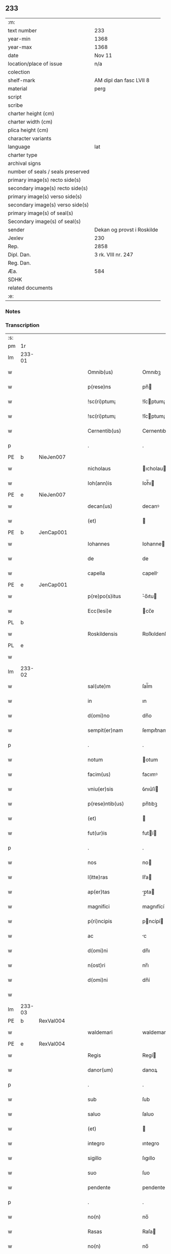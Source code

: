 ** 233

| :m:                               |                            |
| text number                       | 233                        |
| year-min                          | 1368                       |
| year-max                          | 1368                       |
| date                              | Nov 11                     |
| location/place of issue           | n/a                        |
| colection                         |                            |
| shelf-mark                        | AM dipl dan fasc LVII 8    |
| material                          | perg                       |
| script                            |                            |
| scribe                            |                            |
| charter height (cm)               |                            |
| charter width (cm)                |                            |
| plica height (cm)                 |                            |
| character variants                |                            |
| language                          | lat                        |
| charter type                      |                            |
| archival signs                    |                            |
| number of seals / seals preserved |                            |
| primary image(s) recto side(s)    |                            |
| secondary image(s) recto side(s)  |                            |
| primary image(s) verso side(s)    |                            |
| secondary image(s) verso side(s)  |                            |
| primary image(s) of seal(s)       |                            |
| Secondary image(s) of seal(s)     |                            |
| sender                            | Dekan og provst i Roskilde |
| Jexlev                            | 230                        |
| Rep.                              | 2858                       |
| Dipl. Dan.                        | 3 rk. VIII nr. 247         |
| Reg. Dan.                         |                            |
| Æa.                               | 584                        |
| SDHK                              |                            |
| related documents                 |                            |
| :e:                               |                            |

*** Notes


*** Transcription
| :s: |        |   |   |   |   |                    |              |   |   |   |   |     |   |   |   |               |
| pm  | 1r     |   |   |   |   |                    |              |   |   |   |   |     |   |   |   |               |
| lm  | 233-01 |   |   |   |   |                    |              |   |   |   |   |     |   |   |   |               |
| w   |        |   |   |   |   | Omnib(us)          | Omnıbꝫ       |   |   |   |   | lat |   |   |   |        233-01 |
| w   |        |   |   |   |   | p(rese)ns          | pn̅          |   |   |   |   | lat |   |   |   |        233-01 |
| w   |        |   |   |   |   | !sc(ri)ptum¡       | !ſcptum¡    |   |   |   |   | lat |   |   |   |        233-01 |
| w   |        |   |   |   |   | !sc(ri)ptum¡       | !ſcptum¡    |   |   |   |   | lat |   |   |   |        233-01 |
| w   |        |   |   |   |   | Cernentib(us)      | Cernentıbꝫ   |   |   |   |   | lat |   |   |   |        233-01 |
| p   |        |   |   |   |   | .                  | .            |   |   |   |   | lat |   |   |   |        233-01 |
| PE  | b      | NieJen007  |   |   |   |                    |              |   |   |   |   |     |   |   |   |               |
| w   |        |   |   |   |   | nicholaus          | ıcholau    |   |   |   |   | lat |   |   |   |        233-01 |
| w   |        |   |   |   |   | Ioh(ann)is         | Ioh̅ı        |   |   |   |   | lat |   |   |   |        233-01 |
| PE  | e      | NieJen007  |   |   |   |                    |              |   |   |   |   |     |   |   |   |               |
| w   |        |   |   |   |   | decan(us)          | decanꝰ       |   |   |   |   | lat |   |   |   |        233-01 |
| w   |        |   |   |   |   | (et)               |             |   |   |   |   | lat |   |   |   |        233-01 |
| PE  | b      | JenCap001  |   |   |   |                    |              |   |   |   |   |     |   |   |   |               |
| w   |        |   |   |   |   | Iohannes           | Iohanne     |   |   |   |   | lat |   |   |   |        233-01 |
| w   |        |   |   |   |   | de                 | de           |   |   |   |   | lat |   |   |   |        233-01 |
| w   |        |   |   |   |   | capella            | capell      |   |   |   |   | lat |   |   |   |        233-01 |
| PE  | e      | JenCap001  |   |   |   |                    |              |   |   |   |   |     |   |   |   |               |
| w   |        |   |   |   |   | p(re)po(s)itus     | ͛o̅ıtu       |   |   |   |   | lat |   |   |   |        233-01 |
| w   |        |   |   |   |   | Ecc(lesi)e         | cc̅e         |   |   |   |   | lat |   |   |   |        233-01 |
| PL  | b      |   |   |   |   |                    |              |   |   |   |   |     |   |   |   |               |
| w   |        |   |   |   |   | Roskildensis       | Roſkıldenſı |   |   |   |   | lat |   |   |   |        233-01 |
| PL  | e      |   |   |   |   |                    |              |   |   |   |   |     |   |   |   |               |
| w   |        |   |   |   |   |                    |              |   |   |   |   | lat |   |   |   |        233-01 |
| lm  | 233-02 |   |   |   |   |                    |              |   |   |   |   |     |   |   |   |               |
| w   |        |   |   |   |   | sal(ute)m          | ſal̅m         |   |   |   |   | lat |   |   |   |        233-02 |
| w   |        |   |   |   |   | in                 | ın           |   |   |   |   | lat |   |   |   |        233-02 |
| w   |        |   |   |   |   | d(omi)no           | dn̅o          |   |   |   |   | lat |   |   |   |        233-02 |
| w   |        |   |   |   |   | sempit(er)nam      | ſempıt͛nam    |   |   |   |   | lat |   |   |   |        233-02 |
| p   |        |   |   |   |   | .                  | .            |   |   |   |   | lat |   |   |   |        233-02 |
| w   |        |   |   |   |   | notum              | otum        |   |   |   |   | lat |   |   |   |        233-02 |
| w   |        |   |   |   |   | facim(us)          | facımꝰ       |   |   |   |   | lat |   |   |   |        233-02 |
| w   |        |   |   |   |   | vniu(er)sis        | ỽnıu͛ſí      |   |   |   |   | lat |   |   |   |        233-02 |
| w   |        |   |   |   |   | p(rese)ntib(us)    | pn̅tıbꝫ       |   |   |   |   | lat |   |   |   |        233-02 |
| w   |        |   |   |   |   | (et)               |             |   |   |   |   | lat |   |   |   |        233-02 |
| w   |        |   |   |   |   | fut(ur)is          | futí       |   |   |   |   | lat |   |   |   |        233-02 |
| p   |        |   |   |   |   | .                  | .            |   |   |   |   | lat |   |   |   |        233-02 |
| w   |        |   |   |   |   | nos                | no          |   |   |   |   | lat |   |   |   |        233-02 |
| w   |        |   |   |   |   | l(itte)ras         | lr̅a         |   |   |   |   | lat |   |   |   |        233-02 |
| w   |        |   |   |   |   | ap(er)tas          | p̲ta        |   |   |   |   | lat |   |   |   |        233-02 |
| w   |        |   |   |   |   | magnifici          | magnıfící    |   |   |   |   | lat |   |   |   |        233-02 |
| w   |        |   |   |   |   | p(ri)ncipis        | pncípí     |   |   |   |   | lat |   |   |   |        233-02 |
| w   |        |   |   |   |   | ac                 | c           |   |   |   |   | lat |   |   |   |        233-02 |
| w   |        |   |   |   |   | d(omi)ni           | dn̅ı          |   |   |   |   | lat |   |   |   |        233-02 |
| w   |        |   |   |   |   | n(ost)ri           | nr̅ı          |   |   |   |   | lat |   |   |   |        233-02 |
| w   |        |   |   |   |   | d(omi)ni           | dn̅í          |   |   |   |   | lat |   |   |   |        233-02 |
| w   |        |   |   |   |   |                    |              |   |   |   |   | lat |   |   |   |        233-02 |
| lm  | 233-03 |   |   |   |   |                    |              |   |   |   |   |     |   |   |   |               |
| PE  | b      | RexVal004  |   |   |   |                    |              |   |   |   |   |     |   |   |   |               |
| w   |        |   |   |   |   | waldemari          | waldemarí    |   |   |   |   | lat |   |   |   |        233-03 |
| PE  | e      | RexVal004  |   |   |   |                    |              |   |   |   |   |     |   |   |   |               |
| w   |        |   |   |   |   | Regis              | Regí        |   |   |   |   | lat |   |   |   |        233-03 |
| w   |        |   |   |   |   | danor(um)          | danoꝝ        |   |   |   |   | lat |   |   |   |        233-03 |
| p   |        |   |   |   |   | .                  | .            |   |   |   |   | lat |   |   |   |        233-03 |
| w   |        |   |   |   |   | sub                | ſub          |   |   |   |   | lat |   |   |   |        233-03 |
| w   |        |   |   |   |   | saluo              | ſaluo        |   |   |   |   | lat |   |   |   |        233-03 |
| w   |        |   |   |   |   | (et)               |             |   |   |   |   | lat |   |   |   |        233-03 |
| w   |        |   |   |   |   | integro            | ıntegro      |   |   |   |   | lat |   |   |   |        233-03 |
| w   |        |   |   |   |   | sigillo            | ſıgıllo      |   |   |   |   | lat |   |   |   |        233-03 |
| w   |        |   |   |   |   | suo                | ſuo          |   |   |   |   | lat |   |   |   |        233-03 |
| w   |        |   |   |   |   | pendente           | pendente     |   |   |   |   | lat |   |   |   |        233-03 |
| p   |        |   |   |   |   | .                  | .            |   |   |   |   | lat |   |   |   |        233-03 |
| w   |        |   |   |   |   | no(n)              | no̅           |   |   |   |   | lat |   |   |   |        233-03 |
| w   |        |   |   |   |   | Rasas              | Raſa        |   |   |   |   | lat |   |   |   |        233-03 |
| w   |        |   |   |   |   | no(n)              | no̅           |   |   |   |   | lat |   |   |   |        233-03 |
| w   |        |   |   |   |   | abolitas           | bolıta     |   |   |   |   | lat |   |   |   |        233-03 |
| w   |        |   |   |   |   | nec                | nec          |   |   |   |   | lat |   |   |   |        233-03 |
| w   |        |   |   |   |   | in                 | ín           |   |   |   |   | lat |   |   |   |        233-03 |
| w   |        |   |   |   |   | aliq(ua)           | lıqᷓ         |   |   |   |   | lat |   |   |   |        233-03 |
| w   |        |   |   |   |   | sui                | ſuí          |   |   |   |   | lat |   |   |   |        233-03 |
| w   |        |   |   |   |   | p(ar)te            | p̲te          |   |   |   |   | lat |   |   |   |        233-03 |
| w   |        |   |   |   |   | viciatas           | ỽícıata     |   |   |   |   | lat |   |   |   |        233-03 |
| w   |        |   |   |   |   | s(ed)              | ſꝫ           |   |   |   |   | lat |   |   |   |        233-03 |
| lm  | 233-04 |   |   |   |   |                    |              |   |   |   |   |     |   |   |   |               |
| w   |        |   |   |   |   | omni               | omní         |   |   |   |   | lat |   |   |   |        233-04 |
| w   |        |   |   |   |   | suspic(i)o(n)e     | ſuſpıc̅oe     |   |   |   |   | lat |   |   |   |        233-04 |
| w   |        |   |   |   |   | Carentes           | Carente     |   |   |   |   | lat |   |   |   |        233-04 |
| w   |        |   |   |   |   | audiuisse          | udíuíſſe    |   |   |   |   | lat |   |   |   |        233-04 |
| w   |        |   |   |   |   | (et)               |             |   |   |   |   | lat |   |   |   |        233-04 |
| w   |        |   |   |   |   | diligent(er)       | dılıgent    |   |   |   |   | lat |   |   |   |        233-04 |
| w   |        |   |   |   |   | p(er)spexisse      | p̲ſpexıſſe    |   |   |   |   | lat |   |   |   |        233-04 |
| w   |        |   |   |   |   | quarum             | quarum       |   |   |   |   | lat |   |   |   |        233-04 |
| w   |        |   |   |   |   | tenor              | tenoꝛ        |   |   |   |   | lat |   |   |   |        233-04 |
| w   |        |   |   |   |   | de                 | de           |   |   |   |   | lat |   |   |   |        233-04 |
| w   |        |   |   |   |   | verbo              | ỽerbo        |   |   |   |   | lat |   |   |   |        233-04 |
| w   |        |   |   |   |   | ad                 | d           |   |   |   |   | lat |   |   |   |        233-04 |
| w   |        |   |   |   |   | verbum             | verbum       |   |   |   |   | lat |   |   |   |        233-04 |
| w   |        |   |   |   |   | talis              | talı        |   |   |   |   | lat |   |   |   |        233-04 |
| w   |        |   |   |   |   | est                | eﬅ           |   |   |   |   | lat |   |   |   |        233-04 |
| p   |        |   |   |   |   | .                  | .            |   |   |   |   | lat |   |   |   |        233-04 |
| PE  | b      | RexVal004  |   |   |   |                    |              |   |   |   |   |     |   |   |   |               |
| w   |        |   |   |   |   | Waldemarus         | Waldemaɼu   |   |   |   |   | lat |   |   |   |        233-04 |
| PE  | e      | RexVal004  |   |   |   |                    |              |   |   |   |   |     |   |   |   |               |
| w   |        |   |   |   |   |                    |              |   |   |   |   | lat |   |   |   |        233-04 |
| lm  | 233-05 |   |   |   |   |                    |              |   |   |   |   |     |   |   |   |               |
| w   |        |   |   |   |   | dej                | de          |   |   |   |   | lat |   |   |   |        233-05 |
| w   |        |   |   |   |   | gr(aci)a           | gr̅          |   |   |   |   | lat |   |   |   |        233-05 |
| w   |        |   |   |   |   | danor(um)          | danoꝝ        |   |   |   |   | lat |   |   |   |        233-05 |
| w   |        |   |   |   |   | sclauor(um) q(ue)  | ſclauoꝝ qꝫ   |   |   |   |   | lat |   |   |   |        233-05 |
| w   |        |   |   |   |   | Rex                | Rex          |   |   |   |   | lat |   |   |   |        233-05 |
| w   |        |   |   |   |   | Om(n)ib(us)        | Om̅ıbꝫ        |   |   |   |   | lat |   |   |   |        233-05 |
| w   |        |   |   |   |   | p(rese)ns          | pn̅          |   |   |   |   | lat |   |   |   |        233-05 |
| w   |        |   |   |   |   | sc(ri)ptum         | ſcptum      |   |   |   |   | lat |   |   |   |        233-05 |
| w   |        |   |   |   |   | Cernentib(us)      | Cernentıbꝫ   |   |   |   |   | lat |   |   |   |        233-05 |
| w   |        |   |   |   |   | sal(ute)m          | ſal̅m         |   |   |   |   | lat |   |   |   |        233-05 |
| w   |        |   |   |   |   | in                 | ín           |   |   |   |   | lat |   |   |   |        233-05 |
| w   |        |   |   |   |   | d(omi)no           | dn̅o          |   |   |   |   | lat |   |   |   |        233-05 |
| w   |        |   |   |   |   | sempit(er)nam      | ſempıtnam   |   |   |   |   | lat |   |   |   |        233-05 |
| p   |        |   |   |   |   | .                  | .            |   |   |   |   | lat |   |   |   |        233-05 |
| w   |        |   |   |   |   | nota(m)            | nota̅         |   |   |   |   | lat |   |   |   |        233-05 |
| w   |        |   |   |   |   | facim(us)          | facımꝰ       |   |   |   |   | lat |   |   |   |        233-05 |
| w   |        |   |   |   |   | tam                | tam          |   |   |   |   | lat |   |   |   |        233-05 |
| w   |        |   |   |   |   | p(rese)ntibus      | pn̅tıbu      |   |   |   |   | lat |   |   |   |        233-05 |
| lm  | 233-06 |   |   |   |   |                    |              |   |   |   |   |     |   |   |   |               |
| w   |        |   |   |   |   | q(uam)             | ꝙᷓ            |   |   |   |   | lat |   |   |   |        233-06 |
| w   |        |   |   |   |   | fut(ur)is          | futí       |   |   |   |   | lat |   |   |   |        233-06 |
| p   |        |   |   |   |   | .                  | .            |   |   |   |   | lat |   |   |   |        233-06 |
| w   |        |   |   |   |   | q(uod)             | ꝙ            |   |   |   |   | lat |   |   |   |        233-06 |
| w   |        |   |   |   |   | nos                | no          |   |   |   |   | lat |   |   |   |        233-06 |
| w   |        |   |   |   |   | Exhibit(ri)ces     | xhıbıtce  |   |   |   |   | lat |   |   |   |        233-06 |
| w   |        |   |   |   |   | p(rese)nt(ium)     | pn̅          |   |   |   |   | lat |   |   |   |        233-06 |
| p   |        |   |   |   |   | .                  | .            |   |   |   |   | lat |   |   |   |        233-06 |
| w   |        |   |   |   |   | d(omi)nas          | dn̅a         |   |   |   |   | lat |   |   |   |        233-06 |
| p   |        |   |   |   |   | .                  | .            |   |   |   |   | lat |   |   |   |        233-06 |
| w   |        |   |   |   |   | Abbatissam         | bbatıſſam   |   |   |   |   | lat |   |   |   |        233-06 |
| w   |        |   |   |   |   | (et)               |             |   |   |   |   | lat |   |   |   |        233-06 |
| w   |        |   |   |   |   | moniales           | moníale     |   |   |   |   | lat |   |   |   |        233-06 |
| w   |        |   |   |   |   | in                 | ín           |   |   |   |   | lat |   |   |   |        233-06 |
| w   |        |   |   |   |   | monast(er)io       | monaﬅ͛ío      |   |   |   |   | lat |   |   |   |        233-06 |
| w   |        |   |   |   |   | b(ea)te            | bt̅e          |   |   |   |   | lat |   |   |   |        233-06 |
| w   |        |   |   |   |   | clare              | clare        |   |   |   |   | lat |   |   |   |        233-06 |
| PL  | b      |   |   |   |   |                    |              |   |   |   |   |     |   |   |   |               |
| w   |        |   |   |   |   | Rosk(ildis)        | Roſꝃ         |   |   |   |   | lat |   |   |   |        233-06 |
| PL  | e      |   |   |   |   |                    |              |   |   |   |   |     |   |   |   |               |
| p   |        |   |   |   |   | .                  | .            |   |   |   |   | lat |   |   |   |        233-06 |
| w   |        |   |   |   |   | vna                | ỽn          |   |   |   |   | lat |   |   |   |        233-06 |
| w   |        |   |   |   |   | cum                | cum          |   |   |   |   | lat |   |   |   |        233-06 |
| w   |        |   |   |   |   | bonis              | boní        |   |   |   |   | lat |   |   |   |        233-06 |
| w   |        |   |   |   |   | ip(s)aru(m)        | íp̅aru̅        |   |   |   |   | lat |   |   |   |        233-06 |
| w   |        |   |   |   |   | omnib(us)          | omníbꝫ       |   |   |   |   | lat |   |   |   |        233-06 |
| lm  | 233-07 |   |   |   |   |                    |              |   |   |   |   |     |   |   |   |               |
| w   |        |   |   |   |   | (et)               |             |   |   |   |   | lat |   |   |   |        233-07 |
| w   |        |   |   |   |   | familia            | famılı      |   |   |   |   | lat |   |   |   |        233-07 |
| w   |        |   |   |   |   | eisdem             | eıſdem       |   |   |   |   | lat |   |   |   |        233-07 |
| w   |        |   |   |   |   | attinente          | ttínente    |   |   |   |   | lat |   |   |   |        233-07 |
| w   |        |   |   |   |   | sub                | ſub          |   |   |   |   | lat |   |   |   |        233-07 |
| w   |        |   |   |   |   | n(ost)ra           | nr̅a          |   |   |   |   | lat |   |   |   |        233-07 |
| w   |        |   |   |   |   | pace               | pace         |   |   |   |   | lat |   |   |   |        233-07 |
| w   |        |   |   |   |   | (et)               |             |   |   |   |   | lat |   |   |   |        233-07 |
| w   |        |   |   |   |   | p(ro)tect(i)o(n)e  | ꝓte̅oe       |   |   |   |   | lat |   |   |   |        233-07 |
| w   |        |   |   |   |   | suscipim(us)       | ſuſcıpímꝰ    |   |   |   |   | lat |   |   |   |        233-07 |
| w   |        |   |   |   |   | sp(eci)alit(er)    | ſp̅alıt      |   |   |   |   | lat |   |   |   |        233-07 |
| w   |        |   |   |   |   | defendas           | defenda     |   |   |   |   | lat |   |   |   |        233-07 |
| p   |        |   |   |   |   | .                  | .            |   |   |   |   | lat |   |   |   |        233-07 |
| w   |        |   |   |   |   | !dimitemi(us)¡     | !dímítemıꝰ¡  |   |   |   |   | lat |   |   |   |        233-07 |
| w   |        |   |   |   |   | Sibi               | ıbí         |   |   |   |   | lat |   |   |   |        233-07 |
| w   |        |   |   |   |   | om(n)ia            | om̅ı         |   |   |   |   | lat |   |   |   |        233-07 |
| w   |        |   |   |   |   | bona               | bon         |   |   |   |   | lat |   |   |   |        233-07 |
| w   |        |   |   |   |   | sua                | ſu          |   |   |   |   | lat |   |   |   |        233-07 |
| w   |        |   |   |   |   | tam                | tam          |   |   |   |   | lat |   |   |   |        233-07 |
| lm  | 233-08 |   |   |   |   |                    |              |   |   |   |   |     |   |   |   |               |
| w   |        |   |   |   |   | infra              | ınfr        |   |   |   |   | lat |   |   |   |        233-08 |
| w   |        |   |   |   |   | Ciuitate(m)        | Cíuítate̅     |   |   |   |   | lat |   |   |   |        233-08 |
| PL  | b      |   |   |   |   |                    |              |   |   |   |   |     |   |   |   |               |
| w   |        |   |   |   |   | Rosk(ildensem)     | Roſꝃ         |   |   |   |   | lat |   |   |   |        233-08 |
| PL  | e      |   |   |   |   |                    |              |   |   |   |   |     |   |   |   |               |
| w   |        |   |   |   |   | infra              | ínfr        |   |   |   |   | lat |   |   |   |        233-08 |
| w   |        |   |   |   |   | villas             | ỽılla       |   |   |   |   | lat |   |   |   |        233-08 |
| w   |        |   |   |   |   | forenses           | foꝛenſe     |   |   |   |   | lat |   |   |   |        233-08 |
| w   |        |   |   |   |   | vel                | vel          |   |   |   |   | lat |   |   |   |        233-08 |
| w   |        |   |   |   |   | vbicumq(ue)        | vbıcumqꝫ     |   |   |   |   | lat |   |   |   |        233-08 |
| w   |        |   |   |   |   | Rure               | Rure         |   |   |   |   | lat |   |   |   |        233-08 |
| w   |        |   |   |   |   | sita               | ſít         |   |   |   |   | lat |   |   |   |        233-08 |
| p   |        |   |   |   |   | .                  | .            |   |   |   |   | lat |   |   |   |        233-08 |
| w   |        |   |   |   |   | que                | que          |   |   |   |   | lat |   |   |   |        233-08 |
| w   |        |   |   |   |   | in                 | ın           |   |   |   |   | lat |   |   |   |        233-08 |
| w   |        |   |   |   |   | p(rese)n(ci)arum   | pn̅arum       |   |   |   |   | lat |   |   |   |        233-08 |
| w   |        |   |   |   |   | h(abe)nt           | hn̅t          |   |   |   |   | lat |   |   |   |        233-08 |
| w   |        |   |   |   |   | vel                | vel          |   |   |   |   | lat |   |   |   |        233-08 |
| w   |        |   |   |   |   | in                 | ín           |   |   |   |   | lat |   |   |   |        233-08 |
| w   |        |   |   |   |   | post(eru)m         | poﬅ͛m         |   |   |   |   | lat |   |   |   |        233-08 |
| w   |        |   |   |   |   | h(ab)ebunt         | he̅bunt       |   |   |   |   | lat |   |   |   |        233-08 |
| w   |        |   |   |   |   | ab                 | b           |   |   |   |   | lat |   |   |   |        233-08 |
| w   |        |   |   |   |   | omni               | omní         |   |   |   |   | lat |   |   |   |        233-08 |
| w   |        |   |   |   |   | Expedi¦c(i)o(n)is  | xpedí¦c̅oı  |   |   |   |   | lat |   |   |   | 233-08—233-09 |
| w   |        |   |   |   |   | grauamine          | grauamíne    |   |   |   |   | lat |   |   |   |        233-09 |
| w   |        |   |   |   |   | impetic(i)o(n)e    | ímpetıc̅oe    |   |   |   |   | lat |   |   |   |        233-09 |
| w   |        |   |   |   |   | Exactoria          | xaoꝛí     |   |   |   |   | lat |   |   |   |        233-09 |
| p   |        |   |   |   |   | .                  | .            |   |   |   |   | lat |   |   |   |        233-09 |
| w   |        |   |   |   |   | Jnnæ               | Jnnæ         |   |   |   |   | dan |   |   |   |        233-09 |
| p   |        |   |   |   |   | .                  | .            |   |   |   |   | lat |   |   |   |        233-09 |
| w   |        |   |   |   |   | stuth              | ﬅuth         |   |   |   |   | dan |   |   |   |        233-09 |
| w   |        |   |   |   |   | Cet(er)is q(ue)    | Cet̅í qꝫ     |   |   |   |   | lat |   |   |   |        233-09 |
| w   |        |   |   |   |   | soluc(i)o(n)ib(us) | ſoluc̅oıbꝫ    |   |   |   |   | lat |   |   |   |        233-09 |
| w   |        |   |   |   |   | om(n)ib(us)        | om̅ıbꝫ        |   |   |   |   | lat |   |   |   |        233-09 |
| w   |        |   |   |   |   | (et)               |             |   |   |   |   | lat |   |   |   |        233-09 |
| w   |        |   |   |   |   | s(er)uiciis        | ẜuícíí      |   |   |   |   | lat |   |   |   |        233-09 |
| w   |        |   |   |   |   | ad                 | d           |   |   |   |   | lat |   |   |   |        233-09 |
| w   |        |   |   |   |   | n(ost)r(u)m        | nr̅m          |   |   |   |   | lat |   |   |   |        233-09 |
| w   |        |   |   |   |   | ius                | ıu          |   |   |   |   | lat |   |   |   |        233-09 |
| w   |        |   |   |   |   | Regale             | Regale       |   |   |   |   | lat |   |   |   |        233-09 |
| w   |        |   |   |   |   | spectantib(us)     | ſpeantıbꝫ   |   |   |   |   | lat |   |   |   |        233-09 |
| p   |        |   |   |   |   | .                  | .            |   |   |   |   | lat |   |   |   |        233-09 |
| w   |        |   |   |   |   | libera             | lıber       |   |   |   |   | lat |   |   |   |        233-09 |
| lm  | 233-10 |   |   |   |   |                    |              |   |   |   |   |     |   |   |   |               |
| w   |        |   |   |   |   | p(ar)it(er)        | p̲ıt         |   |   |   |   | lat |   |   |   |        233-10 |
| w   |        |   |   |   |   | (et)               |             |   |   |   |   | lat |   |   |   |        233-10 |
| w   |        |   |   |   |   | Exempta            | xempt      |   |   |   |   | lat |   |   |   |        233-10 |
| w   |        |   |   |   |   | sup(er)addendo     | ſup̲addendo   |   |   |   |   | lat |   |   |   |        233-10 |
| w   |        |   |   |   |   | de                 | de           |   |   |   |   | lat |   |   |   |        233-10 |
| w   |        |   |   |   |   | gr(aci)a           | gr̅          |   |   |   |   | lat |   |   |   |        233-10 |
| w   |        |   |   |   |   | !spali¡            | !ſpalí¡      |   |   |   |   | lat |   |   |   |        233-10 |
| w   |        |   |   |   |   | Eisdem             | ıſdem       |   |   |   |   | lat |   |   |   |        233-10 |
| w   |        |   |   |   |   | videlic(et)        | vıdelícꝫ     |   |   |   |   | lat |   |   |   |        233-10 |
| p   |        |   |   |   |   | .                  | .            |   |   |   |   | lat |   |   |   |        233-10 |
| w   |        |   |   |   |   | q(uod)             | ꝙ            |   |   |   |   | lat |   |   |   |        233-10 |
| w   |        |   |   |   |   | om(ne)s            | om̅          |   |   |   |   | lat |   |   |   |        233-10 |
| w   |        |   |   |   |   | villici            | ỽıllící      |   |   |   |   | lat |   |   |   |        233-10 |
| w   |        |   |   |   |   | (et)               |             |   |   |   |   | lat |   |   |   |        233-10 |
| w   |        |   |   |   |   | coloni             | coloní       |   |   |   |   | lat |   |   |   |        233-10 |
| w   |        |   |   |   |   | et                 | et           |   |   |   |   | lat |   |   |   |        233-10 |
| w   |        |   |   |   |   | inq(ui)lini        | ínqlíní     |   |   |   |   | lat |   |   |   |        233-10 |
| p   |        |   |   |   |   | /                  | /            |   |   |   |   | lat |   |   |   |        233-10 |
| w   |        |   |   |   |   | Cet(er)i q(ue)     | Cet̅í qꝫ      |   |   |   |   | lat |   |   |   |        233-10 |
| w   |        |   |   |   |   | de                 | de           |   |   |   |   | lat |   |   |   |        233-10 |
| w   |        |   |   |   |   | ip(s)aru(m)        | ıp̅aru̅        |   |   |   |   | lat |   |   |   |        233-10 |
| w   |        |   |   |   |   | familia            | famílí      |   |   |   |   | lat |   |   |   |        233-10 |
| w   |        |   |   |   |   | tam                | tam          |   |   |   |   | lat |   |   |   |        233-10 |
| w   |        |   |   |   |   | in                 | ín           |   |   |   |   | lat |   |   |   |        233-10 |
| lm  | 233-11 |   |   |   |   |                    |              |   |   |   |   |     |   |   |   |               |
| w   |        |   |   |   |   | Ciuitatib(us)      | Cíuítatıbꝫ   |   |   |   |   | lat |   |   |   |        233-11 |
| w   |        |   |   |   |   | q(uam)             | ꝙᷓ            |   |   |   |   | lat |   |   |   |        233-11 |
| w   |        |   |   |   |   | Ext(ra)            | xtᷓ          |   |   |   |   | lat |   |   |   |        233-11 |
| w   |        |   |   |   |   | p(ro)              | ꝓ            |   |   |   |   | lat |   |   |   |        233-11 |
| w   |        |   |   |   |   | Excessib(us)       | xceſſıbꝫ    |   |   |   |   | lat |   |   |   |        233-11 |
| w   |        |   |   |   |   | suis               | ſuí         |   |   |   |   | lat |   |   |   |        233-11 |
| w   |        |   |   |   |   | om(n)ib(us)        | om̅ıbꝫ        |   |   |   |   | lat |   |   |   |        233-11 |
| w   |        |   |   |   |   | (et)               |             |   |   |   |   | lat |   |   |   |        233-11 |
| w   |        |   |   |   |   | singulis           | ſíngulí     |   |   |   |   | lat |   |   |   |        233-11 |
| p   |        |   |   |   |   | .                  | .            |   |   |   |   | lat |   |   |   |        233-11 |
| w   |        |   |   |   |   | q(ua)ndocu(m)q(ue) | qᷓndocu̅qꝫ     |   |   |   |   | lat |   |   |   |        233-11 |
| w   |        |   |   |   |   | (et)               |             |   |   |   |   | lat |   |   |   |        233-11 |
| w   |        |   |   |   |   | vbicu(m)q(ue)      | vbícu̅qꝫ      |   |   |   |   | lat |   |   |   |        233-11 |
| w   |        |   |   |   |   | Excess(er)int      | xceſſ͛ínt    |   |   |   |   | lat |   |   |   |        233-11 |
| w   |        |   |   |   |   | p(ro)              | ꝓ            |   |   |   |   | lat |   |   |   |        233-11 |
| w   |        |   |   |   |   | iure               | íure         |   |   |   |   | lat |   |   |   |        233-11 |
| w   |        |   |   |   |   | n(ost)ro           | nr̅o          |   |   |   |   | lat |   |   |   |        233-11 |
| w   |        |   |   |   |   | Regio              | Regío        |   |   |   |   | lat |   |   |   |        233-11 |
| w   |        |   |   |   |   | tam                | tam          |   |   |   |   | lat |   |   |   |        233-11 |
| w   |        |   |   |   |   | q(ua)draginta      | qᷓdragínt    |   |   |   |   | lat |   |   |   |        233-11 |
| w   |        |   |   |   |   | marcha¦rum         | marcha¦rum   |   |   |   |   | lat |   |   |   | 233-11—233-12 |
| w   |        |   |   |   |   | q(uam)             | ꝙᷓ            |   |   |   |   | lat |   |   |   |        233-12 |
| w   |        |   |   |   |   | inf(er)ior(um)     | ınf͛ıoꝝ       |   |   |   |   | lat |   |   |   |        233-12 |
| w   |        |   |   |   |   | iurium             | íuríum       |   |   |   |   | lat |   |   |   |        233-12 |
| w   |        |   |   |   |   | n(ost)ror(um)      | nr̅oꝝ         |   |   |   |   | lat |   |   |   |        233-12 |
| w   |        |   |   |   |   | nulli              | nullí        |   |   |   |   | lat |   |   |   |        233-12 |
| w   |        |   |   |   |   | de                 | de           |   |   |   |   | lat |   |   |   |        233-12 |
| w   |        |   |   |   |   | Cetero             | Cetero       |   |   |   |   | lat |   |   |   |        233-12 |
| w   |        |   |   |   |   | R(esp)ondere       | Ro̅ndere      |   |   |   |   | lat |   |   |   |        233-12 |
| w   |        |   |   |   |   | debeant            | debeant      |   |   |   |   | lat |   |   |   |        233-12 |
| p   |        |   |   |   |   | .                  | .            |   |   |   |   | lat |   |   |   |        233-12 |
| w   |        |   |   |   |   | nisi               | níſí         |   |   |   |   | lat |   |   |   |        233-12 |
| w   |        |   |   |   |   | ip(s)is            | íp̅í         |   |   |   |   | lat |   |   |   |        233-12 |
| w   |        |   |   |   |   | (et)               |             |   |   |   |   | lat |   |   |   |        233-12 |
| w   |        |   |   |   |   | ip(s)arum          | íp̅arum       |   |   |   |   | lat |   |   |   |        233-12 |
| w   |        |   |   |   |   | tutori             | tutoꝛí       |   |   |   |   | lat |   |   |   |        233-12 |
| p   |        |   |   |   |   | .                  | .            |   |   |   |   | lat |   |   |   |        233-12 |
| w   |        |   |   |   |   | seu                | ſeu          |   |   |   |   | lat |   |   |   |        233-12 |
| w   |        |   |   |   |   | defensori          | defenſoꝛí    |   |   |   |   | lat |   |   |   |        233-12 |
| w   |        |   |   |   |   | a                  |             |   |   |   |   | lat |   |   |   |        233-12 |
| w   |        |   |   |   |   | nob(is)            | nob̅          |   |   |   |   | lat |   |   |   |        233-12 |
| w   |        |   |   |   |   | sp(eci)alit(er)    | ſp̅alít      |   |   |   |   | lat |   |   |   |        233-12 |
| w   |        |   |   |   |   | depu¦tato          | depu¦tato    |   |   |   |   | lat |   |   |   | 233-12—233-13 |
| p   |        |   |   |   |   | .                  | .            |   |   |   |   | lat |   |   |   |        233-13 |
| w   |        |   |   |   |   | Insup(er)          | Inſup̲        |   |   |   |   | lat |   |   |   |        233-13 |
| w   |        |   |   |   |   | nec                | nec          |   |   |   |   | lat |   |   |   |        233-13 |
| w   |        |   |   |   |   | d(i)c(t)a          | dc̅          |   |   |   |   | lat |   |   |   |        233-13 |
| w   |        |   |   |   |   | familia            | famílı      |   |   |   |   | lat |   |   |   |        233-13 |
| w   |        |   |   |   |   | de                 | de           |   |   |   |   | lat |   |   |   |        233-13 |
| w   |        |   |   |   |   | t(ri)butis         | tbutí      |   |   |   |   | lat |   |   |   |        233-13 |
| w   |        |   |   |   |   | (et)               |             |   |   |   |   | lat |   |   |   |        233-13 |
| w   |        |   |   |   |   | precariis          | pꝛecaríí    |   |   |   |   | lat |   |   |   |        233-13 |
| w   |        |   |   |   |   | ab                 | b           |   |   |   |   | lat |   |   |   |        233-13 |
| w   |        |   |   |   |   | antiquo            | ntıquo      |   |   |   |   | lat |   |   |   |        233-13 |
| w   |        |   |   |   |   | impo(n)itis        | ímpo̅ıtí     |   |   |   |   | lat |   |   |   |        233-13 |
| w   |        |   |   |   |   | vel                | vel          |   |   |   |   | lat |   |   |   |        233-13 |
| w   |        |   |   |   |   | in                 | ın           |   |   |   |   | lat |   |   |   |        233-13 |
| w   |        |   |   |   |   | post(eru)m         | poﬅ͛m         |   |   |   |   | lat |   |   |   |        233-13 |
| w   |        |   |   |   |   | imponend(is)       | ímponen     |   |   |   |   | lat |   |   |   |        233-13 |
| p   |        |   |   |   |   | .                  | .            |   |   |   |   | lat |   |   |   |        233-13 |
| w   |        |   |   |   |   | in                 | ín           |   |   |   |   | lat |   |   |   |        233-13 |
| w   |        |   |   |   |   | Ciuitatib(us)      | Cíuítatıbꝫ   |   |   |   |   | lat |   |   |   |        233-13 |
| w   |        |   |   |   |   | vel                | vel          |   |   |   |   | lat |   |   |   |        233-13 |
| w   |        |   |   |   |   | Extra              | xtr        |   |   |   |   | lat |   |   |   |        233-13 |
| lm  | 233-14 |   |   |   |   |                    |              |   |   |   |   |     |   |   |   |               |
| w   |        |   |   |   |   | quocu(m)q(ue)      | quocu̅qꝫ      |   |   |   |   | lat |   |   |   |        233-14 |
| w   |        |   |   |   |   | no(m)i(n)e         | no̅ıe         |   |   |   |   | lat |   |   |   |        233-14 |
| w   |        |   |   |   |   | no(m)inentur       | no̅ınentur    |   |   |   |   | lat |   |   |   |        233-14 |
| p   |        |   |   |   |   | .                  | .            |   |   |   |   | lat |   |   |   |        233-14 |
| w   |        |   |   |   |   | Cuiq(uam)          | Cuíꝙᷓ         |   |   |   |   | lat |   |   |   |        233-14 |
| w   |        |   |   |   |   | de                 | de           |   |   |   |   | lat |   |   |   |        233-14 |
| w   |        |   |   |   |   | aduocatis          | duocatí    |   |   |   |   | lat |   |   |   |        233-14 |
| w   |        |   |   |   |   | n(ost)ris          | nr̅í         |   |   |   |   | lat |   |   |   |        233-14 |
| w   |        |   |   |   |   | vel                | vel          |   |   |   |   | lat |   |   |   |        233-14 |
| w   |        |   |   |   |   | n(ost)ris          | nr̅í         |   |   |   |   | lat |   |   |   |        233-14 |
| w   |        |   |   |   |   | officialib(us)     | offıcıalıbꝫ  |   |   |   |   | lat |   |   |   |        233-14 |
| w   |        |   |   |   |   | aut                | ut          |   |   |   |   | lat |   |   |   |        233-14 |
| w   |        |   |   |   |   | eor(um)            | eoꝝ          |   |   |   |   | lat |   |   |   |        233-14 |
| w   |        |   |   |   |   | substitutis        | ſubﬅítutí   |   |   |   |   | lat |   |   |   |        233-14 |
| w   |        |   |   |   |   | debet              | debet        |   |   |   |   | lat |   |   |   |        233-14 |
| w   |        |   |   |   |   | aliq(ua)ten(us)    | lıqᷓtenꝰ     |   |   |   |   | lat |   |   |   |        233-14 |
| w   |        |   |   |   |   | R(esp)ondere       | Ron̅dere      |   |   |   |   | lat |   |   |   |        233-14 |
| w   |        |   |   |   |   | nisi               | níſí         |   |   |   |   | lat |   |   |   |        233-14 |
| w   |        |   |   |   |   | dictis             | díí        |   |   |   |   | lat |   |   |   |        233-14 |
| lm  | 233-15 |   |   |   |   |                    |              |   |   |   |   |     |   |   |   |               |
| w   |        |   |   |   |   | d(omi)ne           | dn̅e          |   |   |   |   | lat |   |   |   |        233-15 |
| w   |        |   |   |   |   | abbatisse          | bbatíſſe    |   |   |   |   | lat |   |   |   |        233-15 |
| w   |        |   |   |   |   | (et)               |             |   |   |   |   | lat |   |   |   |        233-15 |
| w   |        |   |   |   |   | monialib(us)       | moníalíbꝫ    |   |   |   |   | lat |   |   |   |        233-15 |
| w   |        |   |   |   |   | vel                | vel          |   |   |   |   | lat |   |   |   |        233-15 |
| w   |        |   |   |   |   | ip(s)arum          | ıp̅arum       |   |   |   |   | lat |   |   |   |        233-15 |
| w   |        |   |   |   |   | defensori          | defenſoꝛí    |   |   |   |   | lat |   |   |   |        233-15 |
| w   |        |   |   |   |   | vt                 | vt           |   |   |   |   | lat |   |   |   |        233-15 |
| w   |        |   |   |   |   | predicit(ur)       | pꝛedícıt    |   |   |   |   | lat |   |   |   |        233-15 |
| w   |        |   |   |   |   | vel                | vel          |   |   |   |   | lat |   |   |   |        233-15 |
| w   |        |   |   |   |   | tutori             | tutoꝛí       |   |   |   |   | lat |   |   |   |        233-15 |
| p   |        |   |   |   |   | .                  | .            |   |   |   |   | lat |   |   |   |        233-15 |
| w   |        |   |   |   |   | q(ua)re            | qᷓre          |   |   |   |   | lat |   |   |   |        233-15 |
| w   |        |   |   |   |   | sub                | ſub          |   |   |   |   | lat |   |   |   |        233-15 |
| w   |        |   |   |   |   | obtentu            | obtentu      |   |   |   |   | lat |   |   |   |        233-15 |
| w   |        |   |   |   |   | gr(aci)e           | grᷓe          |   |   |   |   | lat |   |   |   |        233-15 |
| w   |        |   |   |   |   | n(ost)re           | nr̅e          |   |   |   |   | lat |   |   |   |        233-15 |
| w   |        |   |   |   |   | om(n)ib(us)        | om̅ıbꝫ        |   |   |   |   | lat |   |   |   |        233-15 |
| w   |        |   |   |   |   | (et)               |             |   |   |   |   | lat |   |   |   |        233-15 |
| w   |        |   |   |   |   | singulis           | ſíngulí     |   |   |   |   | lat |   |   |   |        233-15 |
| w   |        |   |   |   |   | aduocatis          | duocatı    |   |   |   |   | lat |   |   |   |        233-15 |
| lm  | 233-16 |   |   |   |   |                    |              |   |   |   |   |     |   |   |   |               |
| w   |        |   |   |   |   | seu                | ſeu          |   |   |   |   | lat |   |   |   |        233-16 |
| w   |        |   |   |   |   | officialib(us)     | offícíalıbꝫ  |   |   |   |   | lat |   |   |   |        233-16 |
| w   |        |   |   |   |   | n(ost)ris          | nr̅ı         |   |   |   |   | lat |   |   |   |        233-16 |
| p   |        |   |   |   |   | .                  | .            |   |   |   |   | lat |   |   |   |        233-16 |
| w   |        |   |   |   |   | aut                | ut          |   |   |   |   | lat |   |   |   |        233-16 |
| w   |        |   |   |   |   | substitutis        | ſubﬅítutí   |   |   |   |   | lat |   |   |   |        233-16 |
| w   |        |   |   |   |   | Eorund(em)         | oꝛun       |   |   |   |   | lat |   |   |   |        233-16 |
| p   |        |   |   |   |   | .                  | .            |   |   |   |   | lat |   |   |   |        233-16 |
| w   |        |   |   |   |   | sub                | ſub          |   |   |   |   | lat |   |   |   |        233-16 |
| w   |        |   |   |   |   | Edicto             | dıo        |   |   |   |   | lat |   |   |   |        233-16 |
| w   |        |   |   |   |   | Regio              | Regío        |   |   |   |   | lat |   |   |   |        233-16 |
| p   |        |   |   |   |   | .                  | .            |   |   |   |   | lat |   |   |   |        233-16 |
| w   |        |   |   |   |   | dam(us)            | damꝰ         |   |   |   |   | lat |   |   |   |        233-16 |
| w   |        |   |   |   |   | f(ir)miter         | f͛míter       |   |   |   |   | lat |   |   |   |        233-16 |
| w   |        |   |   |   |   | in                 | ın           |   |   |   |   | lat |   |   |   |        233-16 |
| w   |        |   |   |   |   | mandatis           | mandatí     |   |   |   |   | lat |   |   |   |        233-16 |
| p   |        |   |   |   |   | .                  | .            |   |   |   |   | lat |   |   |   |        233-16 |
| w   |        |   |   |   |   | q(ua)te(nus)       | qᷓteꝰ         |   |   |   |   | lat |   |   |   |        233-16 |
| w   |        |   |   |   |   | om(n)ia            | om̅ı         |   |   |   |   | lat |   |   |   |        233-16 |
| w   |        |   |   |   |   | (et)               |             |   |   |   |   | lat |   |   |   |        233-16 |
| w   |        |   |   |   |   | singula            | ſíngul      |   |   |   |   | lat |   |   |   |        233-16 |
| w   |        |   |   |   |   | que                | que          |   |   |   |   | lat |   |   |   |        233-16 |
| w   |        |   |   |   |   | nos                | no          |   |   |   |   | lat |   |   |   |        233-16 |
| w   |        |   |   |   |   | in¦tenc(i)o(n)e    | ín¦tenc̅oe    |   |   |   |   | lat |   |   |   | 233-16—233-17 |
| w   |        |   |   |   |   | sincera            | ſíncer      |   |   |   |   | lat |   |   |   |        233-17 |
| w   |        |   |   |   |   | deo                | deo          |   |   |   |   | lat |   |   |   |        233-17 |
| w   |        |   |   |   |   | obtulim(us)        | obtulímꝰ     |   |   |   |   | lat |   |   |   |        233-17 |
| w   |        |   |   |   |   | firma              | fírm        |   |   |   |   | lat |   |   |   |        233-17 |
| w   |        |   |   |   |   | mente              | mente        |   |   |   |   | lat |   |   |   |        233-17 |
| w   |        |   |   |   |   | (et)               |             |   |   |   |   | lat |   |   |   |        233-17 |
| w   |        |   |   |   |   | illibata           | ıllıbat     |   |   |   |   | lat |   |   |   |        233-17 |
| p   |        |   |   |   |   | .                  | .            |   |   |   |   | lat |   |   |   |        233-17 |
| w   |        |   |   |   |   | Curetis            | Curetı      |   |   |   |   | lat |   |   |   |        233-17 |
| w   |        |   |   |   |   | obseruare          | obſeruare    |   |   |   |   | lat |   |   |   |        233-17 |
| p   |        |   |   |   |   | .                  | .            |   |   |   |   | lat |   |   |   |        233-17 |
| w   |        |   |   |   |   | sicut              | ſícut        |   |   |   |   | lat |   |   |   |        233-17 |
| w   |        |   |   |   |   | maiestate(m)       | maíeﬅate̅     |   |   |   |   | lat |   |   |   |        233-17 |
| w   |        |   |   |   |   | Regiam             | Regíam       |   |   |   |   | lat |   |   |   |        233-17 |
| w   |        |   |   |   |   | cum                | cum          |   |   |   |   | lat |   |   |   |        233-17 |
| w   |        |   |   |   |   | sequela            | ſequel      |   |   |   |   | lat |   |   |   |        233-17 |
| w   |        |   |   |   |   | vindicte           | ỽındıe      |   |   |   |   | lat |   |   |   |        233-17 |
| w   |        |   |   |   |   | di¦ligitis         | dí¦lígıtí   |   |   |   |   | lat |   |   |   |        233-17 |
| w   |        |   |   |   |   | inoffensam         | ínoffenſam   |   |   |   |   | lat |   |   |   |        233-18 |
| p   |        |   |   |   |   | .                  | .            |   |   |   |   | lat |   |   |   |        233-18 |
| w   |        |   |   |   |   | actum              | um         |   |   |   |   | lat |   |   |   |        233-18 |
| w   |        |   |   |   |   | (et)               |             |   |   |   |   | lat |   |   |   |        233-18 |
| w   |        |   |   |   |   | datum              | datum        |   |   |   |   | lat |   |   |   |        233-18 |
| PL  | b      |   |   |   |   |                    |              |   |   |   |   |     |   |   |   |               |
| w   |        |   |   |   |   | scarsyoholm        | ſcarſyoholm  |   |   |   |   | lat |   |   |   |        233-18 |
| PL  | e      |   |   |   |   |                    |              |   |   |   |   |     |   |   |   |               |
| p   |        |   |   |   |   | .                  | .            |   |   |   |   | lat |   |   |   |        233-18 |
| w   |        |   |   |   |   | anno               | nno         |   |   |   |   | lat |   |   |   |        233-18 |
| w   |        |   |   |   |   | d(omi)ni           | dn̅í          |   |   |   |   | lat |   |   |   |        233-18 |
| p   |        |   |   |   |   | .                  | .            |   |   |   |   | lat |   |   |   |        233-18 |
| w   |        |   |   |   |   | Mill(esim)o        | ıll̅o        |   |   |   |   | lat |   |   |   |        233-18 |
| p   |        |   |   |   |   | .                  | .            |   |   |   |   | lat |   |   |   |        233-18 |
| n   |        |   |   |   |   | CCCͦ                | .CCͦC.        |   |   |   |   | lat |   |   |   |        233-18 |
| p   |        |   |   |   |   | .                  | .            |   |   |   |   | lat |   |   |   |        233-18 |
| w   |        |   |   |   |   | q(ua)dragesimo     | qᷓdrageſímo   |   |   |   |   | lat |   |   |   |        233-18 |
| w   |        |   |   |   |   | primo              | pꝛímo        |   |   |   |   | lat |   |   |   |        233-18 |
| w   |        |   |   |   |   | die                | díe          |   |   |   |   | lat |   |   |   |        233-18 |
| w   |        |   |   |   |   | b(ea)ti            | bt̅ı          |   |   |   |   | lat |   |   |   |        233-18 |
| w   |        |   |   |   |   | olaui              | olauí        |   |   |   |   | lat |   |   |   |        233-18 |
| w   |        |   |   |   |   | Regis              | Regí        |   |   |   |   | lat |   |   |   |        233-18 |
| w   |        |   |   |   |   | (et)               |             |   |   |   |   | lat |   |   |   |        233-18 |
| w   |        |   |   |   |   | martyris           | martyrí     |   |   |   |   | lat |   |   |   |        233-18 |
| lm  | 233-19 |   |   |   |   |                    |              |   |   |   |   |     |   |   |   |               |
| w   |        |   |   |   |   | in                 | ín           |   |   |   |   | lat |   |   |   |        233-19 |
| w   |        |   |   |   |   | n(ost)ra           | nr̅          |   |   |   |   | lat |   |   |   |        233-19 |
| w   |        |   |   |   |   | p(rese)ntia        | pn̅tı        |   |   |   |   | lat |   |   |   |        233-19 |
| w   |        |   |   |   |   | (et)               |             |   |   |   |   | lat |   |   |   |        233-19 |
| w   |        |   |   |   |   | de                 | de           |   |   |   |   | lat |   |   |   |        233-19 |
| w   |        |   |   |   |   | n(ost)ra           | nr̅          |   |   |   |   | lat |   |   |   |        233-19 |
| w   |        |   |   |   |   | Certa              | Cert        |   |   |   |   | lat |   |   |   |        233-19 |
| w   |        |   |   |   |   | scientia           | ſcıentí     |   |   |   |   | lat |   |   |   |        233-19 |
| w   |        |   |   |   |   | n(ost)ro           | nr̅o          |   |   |   |   | lat |   |   |   |        233-19 |
| w   |        |   |   |   |   | pendenti           | pendentí     |   |   |   |   | lat |   |   |   |        233-19 |
| w   |        |   |   |   |   | sub                | ſub          |   |   |   |   | lat |   |   |   |        233-19 |
| w   |        |   |   |   |   | sigillo            | ſígíllo      |   |   |   |   | lat |   |   |   |        233-19 |
| p   |        |   |   |   |   | .                  | .            |   |   |   |   | lat |   |   |   |        233-19 |
| w   |        |   |   |   |   | In                 | In           |   |   |   |   | lat |   |   |   |        233-19 |
| w   |        |   |   |   |   | huius              | huíu        |   |   |   |   | lat |   |   |   |        233-19 |
| w   |        |   |   |   |   | Rej                | Re          |   |   |   |   | lat |   |   |   |        233-19 |
| w   |        |   |   |   |   | testimoniu(m)      | teﬅímoníu̅    |   |   |   |   | lat |   |   |   |        233-19 |
| w   |        |   |   |   |   | (et)               |             |   |   |   |   | lat |   |   |   |        233-19 |
| w   |        |   |   |   |   | Euidenciam         | uıdencıam   |   |   |   |   | lat |   |   |   |        233-19 |
| w   |        |   |   |   |   | firmiore(m)        | fırmıoꝛe̅     |   |   |   |   | lat |   |   |   |        233-19 |
| w   |        |   |   |   |   | sigilla            | ſıgıll      |   |   |   |   | lat |   |   |   |        233-19 |
| lm  | 233-20 |   |   |   |   |                    |              |   |   |   |   |     |   |   |   |               |
| w   |        |   |   |   |   | n(ost)ra           | nr̅          |   |   |   |   | lat |   |   |   |        233-20 |
| w   |        |   |   |   |   | p(rese)ntib(us)    | pn̅tıbꝫ       |   |   |   |   | lat |   |   |   |        233-20 |
| w   |        |   |   |   |   | duxim(us)          | duxímꝰ       |   |   |   |   | lat |   |   |   |        233-20 |
| w   |        |   |   |   |   | apponenda          | onend     |   |   |   |   | lat |   |   |   |        233-20 |
| p   |        |   |   |   |   | .                  | .            |   |   |   |   | lat |   |   |   |        233-20 |
| w   |        |   |   |   |   | datu(m)            | datu̅         |   |   |   |   | lat |   |   |   |        233-20 |
| w   |        |   |   |   |   | anno               | nno         |   |   |   |   | lat |   |   |   |        233-20 |
| w   |        |   |   |   |   | do(mini)           | do          |   |   |   |   | lat |   |   |   |        233-20 |
| p   |        |   |   |   |   | .                  | .            |   |   |   |   | lat |   |   |   |        233-20 |
| w   |        |   |   |   |   | Mill(esim)o        | ıll̅o        |   |   |   |   | lat |   |   |   |        233-20 |
| p   |        |   |   |   |   | .                  | .            |   |   |   |   | lat |   |   |   |        233-20 |
| n   |        |   |   |   |   | CCCͦ                | CCCͦ          |   |   |   |   | lat |   |   |   |        233-20 |
| p   |        |   |   |   |   | .                  | .            |   |   |   |   | lat |   |   |   |        233-20 |
| w   |        |   |   |   |   | sexagesimo         | ſexageſímo   |   |   |   |   | lat |   |   |   |        233-20 |
| w   |        |   |   |   |   | octauo             | oauo        |   |   |   |   | lat |   |   |   |        233-20 |
| w   |        |   |   |   |   | die                | díe          |   |   |   |   | lat |   |   |   |        233-20 |
| w   |        |   |   |   |   | beati              | beatí        |   |   |   |   | lat |   |   |   |        233-20 |
| w   |        |   |   |   |   | martini            | martíní      |   |   |   |   | lat |   |   |   |        233-20 |
| w   |        |   |   |   |   | Episcopi           | pıſcopí     |   |   |   |   | lat |   |   |   |        233-20 |
| p   |        |   |   |   |   | /                  | /            |   |   |   |   | lat |   |   |   |        233-20 |
| :e: |        |   |   |   |   |                    |              |   |   |   |   |     |   |   |   |               |
